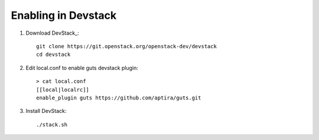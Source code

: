 ====================
Enabling in Devstack
====================

#. Download DevStack_::

    git clone https://git.openstack.org/openstack-dev/devstack
    cd devstack

#. Edit local.conf to enable guts devstack plugin::

     > cat local.conf
     [[local|localrc]]
     enable_plugin guts https://github.com/aptira/guts.git

#. Install DevStack::

    ./stack.sh

